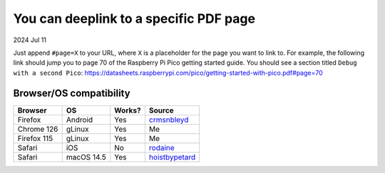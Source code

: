 .. _pdf:

=======================================
You can deeplink to a specific PDF page
=======================================

2024 Jul 11

Just append ``#page=X`` to your URL, where ``X`` is a placeholder for
the page you want to link to. For example, the following link should
jump you to page 70 of the Raspberry Pi Pico getting started guide. You should
see a section titled ``Debug with a second Pico``:
https://datasheets.raspberrypi.com/pico/getting-started-with-pico.pdf#page=70

------------------------
Browser/OS compatibility
------------------------

.. raw:: html

   <style>
     table {
       border-collapse: collapse;
     }
     td, th {
       border: 1px solid black;
       padding: 1em;
     }
   </style>

.. csv-table::
   :header: "Browser", "OS", "Works?", "Source"

   "Firefox", "Android", "Yes", "`crmsnbleyd <https://lobste.rs/s/arffew/you_can_deeplink_specific_pdf_page#c_ntwysl>`_"
   "Chrome 126", "gLinux", "Yes", "Me"
   "Firefox 115", "gLinux", "Yes", "Me"
   "Safari", "iOS", "No", "`rodaine <https://lobste.rs/s/arffew/you_can_deeplink_specific_pdf_page#c_ipxulb>`_"
   "Safari", "macOS 14.5", "Yes", "`hoistbypetard <https://lobste.rs/s/arffew/you_can_deeplink_specific_pdf_page#c_3zs0tn>`_"
